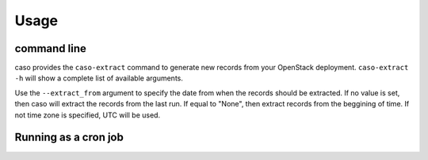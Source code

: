 ..
      Copyright 2015 Spanish National Research Council

      Licensed under the Apache License, Version 2.0 (the "License"); you may
      not use this file except in compliance with the License. You may obtain
      a copy of the License at

          http://www.apache.org/licenses/LICENSE-2.0

      Unless required by applicable law or agreed to in writing, software
      distributed under the License is distributed on an "AS IS" BASIS, WITHOUT
      WARRANTIES OR CONDITIONS OF ANY KIND, either express or implied. See the
      License for the specific language governing permissions and limitations
      under the License.

========
Usage
========

command line
------------

caso provides the ``caso-extract`` command to generate new records from your OpenStack deployment.
``caso-extract -h`` will show a complete list of available arguments.

Use the ``--extract_from`` argument to specify the date from when the records should be extracted. If no
value is set, then caso will extract the records from the last run. If equal to "None", then extract
records from the beggining of time.  If not time zone is specified, UTC will be used.

..
   TODO: add comment on extracting records from the beggining of time.

Running as a cron job
---------------------

..
   TODO: add cron info
